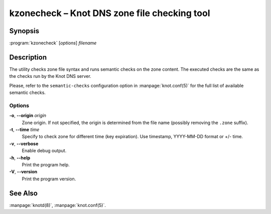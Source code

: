.. highlight:: console

kzonecheck – Knot DNS zone file checking tool
=============================================

Synopsis
--------

:program:`kzonecheck` [*options*] *filename*

Description
-----------

The utility checks zone file syntax and runs semantic checks on the zone
content. The executed checks are the same as the checks run by the Knot
DNS server.

Please, refer to the ``semantic-checks`` configuration option in
:manpage:`knot.conf(5)` for the full list of available semantic checks.

Options
.......

**-o**, **--origin** *origin*
  Zone origin. If not specified, the origin is determined from the file name
  (possibly removing the ``.zone`` suffix).

**-t**, **--time** *time*
  Specify to check zone for different time (key expiration).
  Use timestamp, YYYY-MM-DD format or +/- time.

**-v**, **--verbose**
  Enable debug output.

**-h**, **--help**
  Print the program help.

**-V**, **--version**
  Print the program version.

See Also
--------

:manpage:`knotd(8)`, :manpage:`knot.conf(5)`.
